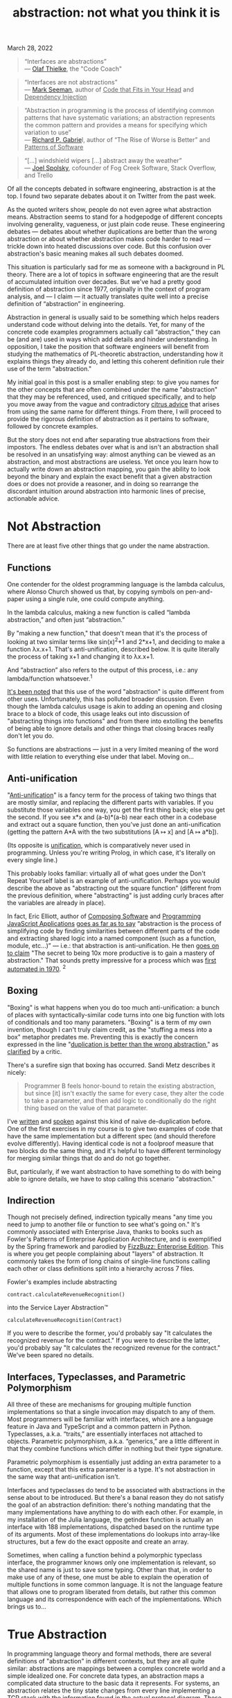 :PROPERTIES:
:ID:       12ce5141-b974-444c-afba-11f780e7a818
:END:
#+TITLE: abstraction: not what you think it is
#+hugo_lastmod: Time-stamp: <2022-05-06 13:36:40 wferreir>
#+hugo_tags: "raw-page"

March 28, 2022

#+begin_quote
“Interfaces are abstractions”\\
--- [[https://codecoach.co.nz/interfaces-are-abstractions/][Olaf
Thielke]], the "Code Coach"
#+end_quote

#+begin_quote
“Interfaces are not abstractions”\\
---
[[https://blog.ploeh.dk/2010/12/02/Interfacesarenotabstractions/][Mark
Seeman]], author of _Code that Fits in Your Head_ and _Dependency
Injection_
#+end_quote

#+begin_quote
“Abstraction in programming is the process of identifying common
patterns that have systematic variations; an abstraction represents the
common pattern and provides a means for specifying which variation to
use”\\
--- [[https://www.dreamsongs.com/Files/PatternsOfSoftware.pdf][Richard
P. Gabrie]]l, author of “The Rise of Worse is Better” and _Patterns of
Software_
#+end_quote

#+begin_quote
“[...] windshield wipers [...] abstract away the weather”\\
---
[[https://www.joelonsoftware.com/2002/11/11/the-law-of-leaky-abstractions/][Joel
Spolsky]], cofounder of Fog Creek Software, Stack Overflow, and Trello
#+end_quote

Of all the concepts debated in software engineering, abstraction is at
the top. I found two separate debates about it on Twitter from the past
week.

As the quoted writers show, people do not even agree what abstraction
means. Abstraction seems to stand for a hodgepodge of different concepts
involving generality, vagueness, or just plain code reuse. These
engineering debates --- debates about whether duplications are better
than the wrong abstraction or about whether abstraction makes code
harder to read --- trickle down into heated discussions over code. But
this confusion over abstraction's basic meaning makes all such debates
doomed.

This situation is particularly sad for me as someone with a background
in PL theory. There are a lot of topics in software engineering that are
the result of accumulated intuition over decades. But we've had a pretty
good definition of abstraction since 1977, originally in the context of
program analysis, and --- I claim --- it actually translates quite well
into a precise definition of “abstraction” in engineering.

Abstraction in general is usually said to be something which helps
readers understand code without delving into the details. Yet, for many
of the concrete code examples programmers actually call “abstraction,”
they can be (and are) used in ways which add details and hinder
understanding. In opposition, I take the position that software
engineers will benefit from studying the mathematics of PL-theoretic
abstraction, understanding how it explains things they already do, and
letting this coherent definition rule their use of the term
"abstraction."

My initial goal in this post is a smaller enabling step: to give you
names for the other concepts that are often combined under the name
"abstraction" that they may be referenced, used, and critiqued
specifically, and to help you move away from the vague and contradictory
[[https://www.pathsensitive.com/2018/12/my-strange-loop-talk-you-are-program.html][citrus
advice]] that arises from using the same name for different things. From
there, I will proceed to provide the rigorous definition of abstraction
as it pertains to software, followed by concrete examples.

But the story does not end after separating true abstractions from their
impostors. The endless debates over what is and isn't an abstraction
shall be resolved in an unsatisfying way: almost anything can be viewed
as an abstraction, and most abstractions are useless. Yet once you learn
how to actually write down an abstraction mapping, you gain the ability
to look beyond the binary and explain the exact benefit that a given
abstraction does or does not provide a reasoner, and in doing so
rearrange the discordant intuition around abstraction into harmonic
lines of precise, actionable advice.

* Not Abstraction
:PROPERTIES:
:CUSTOM_ID: not-abstraction
:style: text-align: left;
:END:
There are at least five other things that go under the name abstraction.

** Functions
:PROPERTIES:
:CUSTOM_ID: functions
:style: text-align: left;
:END:
One contender for the oldest programming language is the lambda
calculus, where Alonso Church showed us that, by copying symbols on
pen-and-paper using a single rule, one could compute anything.

In the lambda calculus, making a new function is called “lambda
abstraction,” and often just “abstraction.”

By "making a new function," that doesn't mean that it's the process of
looking at two similar terms like sin(x)^{2}+1 and 2*x+1, and deciding
to make a function λx.x+1. That's anti-unification, described below. It
is quite literally the process of taking x+1 and changing it to λx.x+1.

And “abstraction” also refers to the output of this process, i.e.: any
lambda/function whatsoever.^1

[[https://cs.stackexchange.com/questions/93006/why-is-abstraction-in-lambda-calculus-called-abstraction][It's
been noted]] that this use of the word "abstraction" is quite different
from other uses. Unfortunately, this has polluted broader discussion.
Even though the lambda calculus usage is akin to adding an opening and
closing brace to a block of code, this usage leaks out into discussion
of "abstracting things into functions" and from there into extolling the
benefits of being able to ignore details and other things that closing
braces really don't let you do.

So functions are abstractions --- just in a very limited meaning of the
word with little relation to everything else under that label. Moving
on...

** Anti-unification
:PROPERTIES:
:CUSTOM_ID: anti-unification
:style: text-align: left;
:END:
"[[https://en.wikipedia.org/wiki/Anti-unification_(computer_science)][Anti-unification]]"
is a fancy term for the process of taking two things that are mostly
similar, and replacing the different parts with variables. If you
substitute those variables one way, you get the first thing back; else
you get the second. If you see x*x and (a-b)*(a-b) near each other in a
codebase and extract out a square function, then you've just done an
anti-unification (getting the pattern A*A with the two substitutions [A
↦ x] and [A ↦ a*b]).

(Its opposite is
[[https://en.wikipedia.org/wiki/Unification_(computer_science)][unification]],
which is comparatively never used in programming. Unless you're writing
Prolog, in which case, it's literally on every single line.)

This probably looks familiar: virtually all of what goes under the Don't
Repeat Yourself label is an example of anti-unification. Perhaps you
would describe the above as "abstracting out the square function"
(different from the previous definition, where "abstracting" is just
adding curly braces after the variables are already in place).

In fact, Eric Elliott, author of _Composing Software_ and _Programming
JavaScript Applications_
[[https://ericelliottjs.com/premium-content/abstraction-and-composition][goes
as far as to say]] “abstraction is the process of simplifying code by
finding similarities between different parts of the code and extracting
shared logic into a named component (such as a function, module,
etc...)” --- i.e.: that abstraction is anti-unification. He then
[[https://medium.com/javascript-scene/the-secret-of-simple-code-a2cacd8004dd%0A][goes
on to claim]] "The secret to being 10x more productive is to gain a
mastery of abstraction." That sounds pretty impressive for a process
which was
[[https://homepages.inf.ed.ac.uk/gdp/publications/MI5_note_ind_gen.pdf][first
automated in 1970]]. ^2

** Boxing
:PROPERTIES:
:CUSTOM_ID: boxing
:style: text-align: left;
:END:
"Boxing" is what happens when you do too much anti-unification: a bunch
of places with syntactically-similar code turns into one big function
with lots of conditionals and too many parameters. "Boxing" is a term of
my own invention, though I can't truly claim credit, as the "stuffing a
mess into a box" metaphor predates me. Preventing this is exactly the
concern expressed in the line
"[[https://sandimetz.com/blog/2016/1/20/the-wrong-abstraction][duplication
is better than the wrong abstraction]]," as
[[https://www.codewithjason.com/duplication-cheaper-wrong-abstraction/][clarified]]
by a critic.

There's a surefire sign that boxing has occurred. Sandi Metz describes
it nicely:

#+begin_quote
Programmer B feels honor-bound to retain the existing abstraction, but
since [it] isn't exactly the same for every case, they alter the code to
take a parameter, and then add logic to conditionally do the right thing
based on the value of that parameter.
#+end_quote

I've
[[https://www.pathsensitive.com/2018/01/the-design-of-software-is-thing-apart.html][written]]
and
[[https://corecursive.com/036-jimmy-koppel-advanced-software-design/][spoken]]
against this kind of naive de-duplication before. One of the first
exercises in my course is to give two examples of code that have the
same implementation but a different spec (and should therefore evolve
differently). Having identical code is not a foolproof measure that two
blocks do the same thing, and it's helpful to have different terminology
for merging similar things that do and do not go together.

But, particularly, if we want abstraction to have something to do with
being able to ignore details, we have to stop calling this scenario
"abstraction."

** Indirection
:PROPERTIES:
:CUSTOM_ID: indirection
:style: text-align: left;
:END:
Though not precisely defined, indirection typically means "any time you
need to jump to another file or function to see what's going on." It's
commonly associated with Enterprise Java, thanks to books such as
Fowler's Patterns of Enterprise Application Architecture, and is
exemplified by the Spring framework and parodied by
[[https://github.com/EnterpriseQualityCoding/FizzBuzzEnterpriseEdition][FizzBuzz:
Enterprise Edition]]. This is where you get people complaining about
"layers" of abstraction. It commonly takes the form of long chains of
single-line functions calling each other or class definitions split into
a hierarchy across 7 files.

Fowler's examples include abstracting

#+begin_example
contract.calculateRevenueRecognition()
#+end_example

into the Service Layer Abstraction™

#+begin_example
calculateRevenueRecognition(Contract)
#+end_example

If you were to describe the former, you'd probably say "It calculates
the recognized revenue for the contract." If you were to describe the
latter, you'd probably say "It calculates the recognized revenue for the
contract." We've been spared no details.

** Interfaces, Typeclasses, and Parametric Polymorphism
:PROPERTIES:
:CUSTOM_ID: interfaces-typeclasses-and-parametric-polymorphism
:style: text-align: left;
:END:
All three of these are mechanisms for grouping multiple function
implementations so that a single invocation may dispatch to any of them.
Most programmers will be familiar with interfaces, which are a language
feature in Java and TypeScript and a common pattern in Python.
Typeclasses, a.k.a. “traits,” are essentially interfaces not attached to
objects. Parametric polymorphism, a.k.a. “generics,” are a little
different in that they combine functions which differ in nothing but
their type signature.

Parametric polymorphism is essentially just adding an extra parameter to
a function, except that this extra parameter is a type. It's not
abstraction in the same way that anti-unification isn't.

Interfaces and typeclasses do tend to be associated with abstractions in
the sense about to be introduced. But there's a banal reason they do not
satisfy the goal of an abstraction definition: there's nothing mandating
that the many implementations have anything to do with each other. For
example, in my installation of the Julia language, the getindex function
is actually an interface with 188 implementations, dispatched based on
the runtime type of its arguments. Most of these implementations do
lookups into array-like structures, but a few do the exact opposite and
create an array.

Sometimes, when calling a function behind a polymorphic typeclass
interface, the programmer knows only one implementation is relevant, so
the shared name is just to save some typing. Other than that, in order
to make use of any of these, one must be able to explain the operation
of multiple functions in some common language. It is not the language
feature that allows one to program liberated from details, but rather
this common language and its correspondence with each of the
implementations. Which brings us to...

* True Abstraction
:PROPERTIES:
:CUSTOM_ID: true-abstraction
:style: text-align: left;
:END:
In programming language theory and formal methods, there are several
definitions of "abstraction" in different contexts, but they are all
quite similar: abstractions are mappings between a complex concrete
world and a simple idealized one. For concrete data types, an
abstraction maps a complicated data structure to the basic data it
represents. For systems, an abstraction relates the tiny state changes
from every line implementing a TCP stack with the information found in
the actual protocol diagram. These abstractions become useful when one
can define interesting operations purely on the abstract form, thus
achieving the dictum of Dijkstra, that "The purpose of abstraction is
not to be vague, but to create a new semantic level in which one can be
absolutely precise."

You've probably used one such abstraction today: the number 42 can be
represented in many forms, such as with bits, tally marks, and even (as
is actually done in mathematics)
[[https://en.wikipedia.org/wiki/Set-theoretic_definition_of_natural_numbers][as
a set]]. Addition has correspondingly many implementations, yet you need
not think of any of them when using a calculator. And they can be
composed: there is an abstraction to the mathematical integers from
their binary implementation, and another abstraction to binary from the
actual voltages. In good abstractions, you'll never think that it's even
an abstraction.

So, what do abstractions actually look like in code?

They don't.

** Where are the abstractions?
:PROPERTIES:
:CUSTOM_ID: where-are-the-abstractions
:style: text-align: left;
:END:
A running joke in my software design course is that, whenever I show
some code and ask whether it has some design property, the answer is
always "maybe." And so it is whenever you ask "Is Y an abstraction of
X?"

First, a quick digression. In PL theory and formal methods, there are
many definitions of abstraction in different contexts, though they are
all far more similar to each other than to any of the not-abstractions
in previous sections. The one I am about to present is based on the
theory of
[[https://en.wikipedia.org/wiki/Abstract_interpretation][abstract
interpretation]]. Abstract interpretation is usually taught as a (very
popular) approach to static analysis, where it's used to write tools
that can, say, prove a program never has an array-out-of-bounds access.
But it can also be applied to more interesting properties, though
usually in a less automated fashion. I'll be presenting it from the
perspective of understanding programs rather than building tools, and
explaining it without math symbols and Greek letters. I'll be in
particular focusing on abstracting program state. I'll occasionally
gesture at abstracting steps in a program, though the actual definitions
are more complicated. (Google “simulation relation” and “bisimulation”
to learn the technical machinery.)

So:

Abstractions are mappings. An abstraction is a pattern we impose on the
world, not the entities it relates, which are called the abstract domain
and concrete domain. Strictly adhering to this definition, the
well-formed question would be "Is there an abstraction from X to Y?"
followed by “Is that abstraction good?”

Let's return to the example of numbers. There is a great abstraction
from voltages in hardware to strings of 0's and 1's, from strings of 0's
and 1's to mathematical numbers, and also from tally marks to numbers.
These abstractions on numbers induce abstracted versions of each
operation on the base representations, such as the very-simple operation
of adding 1 to a number. Already, we can see that the abstractions live
outside the system; computers function just fine without a device that
reads an exact value for the voltage in each transistor and then prints
out the represented number. Yet in spite of living outside the system,
this mapping is perfectly concrete.

** Evaluating abstractions
:PROPERTIES:
:CUSTOM_ID: evaluating-abstractions
:style: text-align: left;
:END:
The three example abstractions above have two properties that make them
useful. The first is /soundness/. The picture above is what's called a
“commutative diagram” in that any path through the diagram obtains the
same result: given an input set of voltages, it would be equivalent to
either (a) run a circuit for adding one and then convert the resulting
voltages to a number, or (b) convert the voltages to a number and then
add 1 with pen-and-paper. The second is /precision/: Adding 1 to a
number produces exactly one result, even though it corresponds to a
diverse set of output voltages.

Precision is what makes finding good abstractions nontrivial. The
eagle-eyed reader might notice that any function to the integers yields
a sound abstraction. For example, there is an abstraction from your TV
screen to integers: the serial number. However, you'd be hard pressed to
find any operations on TVs that can be sanely expressed on integers.
Turning the TV on or changing the channel leaves it with exactly the
same serial number, while replacing the TV with one slightly larger is
barely distinguishable from randomly scrambling the serial number.
Indeed, one would likely implement the “slightly larger TV” function on
the abstract domain of serial numbers by mapping each serial number to
the set of all other serial numbers. This is sound --- getting a larger
TV and then taking its serial number is certainly contained in the
result of looking at your current TV's serial number then applying this
operation --- but maximally imprecise.

A consequence of this: if we translate every question “is X an
abstraction of Y” to “is there an abstraction which maps X to Y,” the
answer is always “yes.” Instead, we can ask /which operations/ can be
/tracked precisely/ with reference only to the abstract domain. The
abstraction from voltages to numbers is perfectly precise for all
operations on numbers, but not for determining whether a certain
transistor in the adder circuit contains 2.1 or 2.2 volts. The
abstraction from TVs to serial numbers is perfectly imprecise for every
operation except checking whether two TV's are the same (and maybe also
getting their manufacturer and model).

To the property of soundness and the measurement of precision, we add a
third dimension on which to evaluate abstractions: the size (in bits) of
an abstract state. The good abstractions are then the sound abstractions
which are small in bits, yet precise enough to track many useful
operations.

So consider a website for booking tables at restaurants, where the
concrete domain is the actual state of bookings per table
{table1BookedFrom: [(5-6 PM, “Alice”), (7-8 PM, “Bob”)], ...,
table10BookedFrom: [...]}. The abstract domain shall be a list of
timeslots. For each user, it is possible to abstract a concrete state
down to the abstract state listing the booked timeslots for that user,
i.e.: for Bob, [7-8 PM]. What makes this an abstraction, as opposed to
just an operation on the restaurant state, is that we shall then proceed
to describe the effect of every other operation on this value. So
consider the actual booking function, which might have this signature:

#+begin_example
void bookTable(User u, TimeInterval t)
#+end_example

Below I give 4 specifications for this function. For the example of
booking a table for Carol from 7 to 8 PM, these specifications give:

1. The actual behavior of this implementation, say, trying to assign
   Carol to the lowest-numbered table.
2. All allowed behaviors on the concrete states, i.e.: finding any table
   open at the given time and assigning it to Carol, or doing nothing if
   there is none
3. The allowed outputs on the abstract domain of Carol's bookings,
   namely (assuming Carol does not already have a reservation) either
   [7-8 PM] or [].
4. The allowed outputs on the abstract domain for Bob or any other user,
   i.e.: the exact same as the input.

From this one example, we can derive quite a few lessons, including:

- *All of these specifications are useful* in that you might use each of
  them when mentally stepping through the code. Perhaps you'd think
  “This line shouldn't have affected any of Bob's bookings” (using
  specification 4, corresponding to the “Bob's bookings” abstraction) or
  “When I click this button, either table 5, 6, or 7 will be booked”
  (using specification 2).
- *Abstractions are separate from the code, and even from the abstract
  domain.* It does not make sense to say that the bookTable function or
  anything else in this file “is” the abstraction, because, as we have
  just seen, we can use many different abstractions when describing its
  behavior. More striking, we see that, even for a specific pairing of
  concrete and abstract domains, there can be many abstractions between
  them.
- *Instead, code is /associated/ with abstractions.* Note the plural.
  We've seen that bookTable can be associated with several abstractions
  of the behavior --- infinitely many in fact, including many useful
  ones not previously discussed, like mapping the restaurant state to
  the list of timeslots with available tables.
- *No code change is needed to reason using an abstraction.* We could
  extend the mapping from relating abstract/concrete states to relating
  steps between them, and then say the bookTable function “abstracts”
  the set of intermediate steps the program takes for each line in the
  function, but we could do this almost as easily if the bookTable
  implementation was actually a blob in a much larger function.
- *Different abstractions tend not to be more or less precise than each
  other, just differently precise.* Compare the abstractions from the
  restaurant state to Bob's bookings, Carol's bookings, and the set of
  open timeslots. All of them can be used to answer different questions.

Continuing, we can also evaluate what makes the “Carol's bookings”
abstraction a good one. The corresponding specification, Specification
3, is quite close to deterministic, yielding only two possible output
states. The corresponding abstract states contain much less information
than the concrete ones. And an entity (human or tool) reading the code
tracking only this abstract state will still be able to perfectly
predict the result of several other operations, such as checking whether
Carol has a table. This is the *new semantic layer on which one can be
absolutely precise* that Dijkstra speaks of!

Of course, it is cumbersome to say “there is a sound and precise
abstraction mapping voltages on hardware to mathematical numbers” or
“there is a good abstraction from the specific details of when tables
are booked to just the available times.” It is quite convenient
shorthand to use the more conventional phrasing “numbers abstract the
hardware” or “bookTable abstracts all the details of reservations;” you
can say “abstraction mapping” if you want to clearly refer to
abstractions as defined in this blog post. Yet this shorthand invites
multiple interpretations, and can spiral into an argument about whether
booking tables should actually be the same abstraction as booking hotel
rooms. Feel free to call numbers an abstraction of the hardware, but be
prepared to switch to this precise terminology when there's tension on
the horizon.

* Whence the Confusion
:PROPERTIES:
:CUSTOM_ID: whence-the-confusion
:style: text-align: left;
:END:
Programmers correctly intuit that it is desirable to have some way to
reason about code while ignoring details. In their 1977 paper, Patrick
and Radhia Cousot first taught us the precise definition of abstraction
that makes this possible. The other attempts fail to see the incorporeal
nature of abstractions and instead fixate on something in the code. But
there must be some connection.

Yes, functions are not abstractions. But for every function, there is an
abstraction, not necessarily a good one, collapsing the many
intermediate steps of the function into an atomic operation. There may
also be abstractions which admit a simple description of the relation
between the inputs and outputs.

Anti-unification is not abstraction. Yet two code snippets that could be
fruitfully semantically modeled with similar abstract states will often
be amenable to syntactic anti-unification. As disparate operations are
combined, ever more information must be added into the abstract state to
maintain precision. The result is boxing.

Indirection is hella not abstraction, though similarly-named functions
may suggest slightly-different abstract domains associated with them.
Many changes that make abstractions more explicit come with indirection,
but we've seen it's possible for readers to impose abstractions on code
without any changes at all.

Typeclasses and interfaces are not abstraction, but a good interface
will be associated with at least one good abstract domain precise enough
to make each of the interface's operations nearly deterministic (or at
least simple to specify), and each implementation will come with a sound
abstraction mapping its concrete states into that abstract domain.

Your car's windshield wipers and roof do not abstract away the rain, as
claims Spolsky, but they do mean that, to predict your happiness after
running your brain's DriveToStore() function, you can use an abstract
state that does not include the weather.

Abstractions offer the dream of using simple thoughts to conjure
programs with rich behavior. But fulfilling this promise lies beyond the
power of any language feature, be it functions or interfaces. We must
think more deeply and identify exactly how the messy world is being
transformed into a clean ideal. We must look beyond the binary of
whether something is or is not an abstraction, and discover the new
semantic level on which we can be absolutely precise.

* Appendix: Some Other Views of Abstraction
:PROPERTIES:
:CUSTOM_ID: appendix-some-other-views-of-abstraction
:style: text-align: left;
:END:
Abelson and Sussman's Structure and Interpretation of Computer Programs
is a sure candidate for the title of “Bible of computer programming”
(sometimes [[https://kingjamesprogramming.tumblr.com/][mixed with the
actual Bible]]), and it's full of instruction on abstraction, beginning
with chapter 1 “Building Abstractions with Procedures.” I expect at
least one reader wants beat me over the head with a copy of the book
saying I'm getting it wrong. I don't really want that (it's 900 pages),
so I walked down 2 flights of stairs from my MIT office to Gerry
Sussman's office and asked him. I'll represent his ideas below.

Sussman explained that he believes abstraction is a “suitcase term”
which means too many different things, though he only sees two main uses
relevant to software. The first definition is: giving names to things
produced by the second definition. That second definition, he explained,
has to do with the
[[https://en.wikipedia.org/wiki/Fundamental_theorem_on_homomorphisms][fundamental
theorem of homomorphisms]] and its
[[https://en.wikipedia.org/wiki/Isomorphism_theorems#Theorem_A_(universal_algebra)][generalization]].
And then he pulled an abstract algebra book off the shelf.

I'll try to explain this as best I can with minimal math jargon while
still being precise. I'll explain the definition simultaneously with
Sussman's two examples, multivariate polynomials, and (physical)
resistors in electric circuits.

In this picture, G can be seen as the set of all data in all forms and f
is some operation on G. So G can be the set of all polynomials in all
representations, or the set of all resistors. f then can be the
operation of plotting the polynomial on all values, or computing the
current through a resistor across a range of voltages.

Now, there are many different values in G on which f does the same
thing. G contains both sparse and dense representations of the same
polynomial; these have the same plot. There are different resistors with
the same resistance; assuming they perfectly follow Ohm's Law, they have
the same current at the same voltage. One can write down the list of
lists of which values of G are treated the same by f; that's φ, the
kernel of f. So for polynomials, φ would be the list of distinct
polynomials, each of which contains the list of all representations of
that polynomial.

Now, finally, on can use φ to quotient or “smush” together the like
elements of G. All the different representations of the same polynomial
get mapped to something representing that polynomial independent of
representation. All the different resistors of resistance R get mapped
to the idea of a resistor with resistance R. This is G/K in the picture.

The theorem is then that G/K behaves the same (is isomorphic to) H,
e.g.: that that the set of different representations of polynomials can
be manipulated in the same way as their plot. But I believe Sussman was
gesturing less at this theorem and more at G/K itself, i.e.: at the idea
of merging together different representations that behave the same under
some operations.

I like this idea because it gives a way to unify into a single mapping
the relation between many different implementations and their shared
abstract domain. For the different representations of polynomials, a
typical formulation with abstract interpretation would provide a
different mapping from each kind of implementation into the shared
abstract domain. On the whole though, the operative idea in the
“homomorphism theorem” theory of abstraction seems to be that of merging
together concrete values that can be treated similarly by certain
operations. This idea is already present in abstract interpretation;
indeed, φ can be directly taken to be an abstraction mapping, with G and
G/K the concrete and abstract domains. On the whole, while I find the
connection to abstract algebra cute, I'm not sure that the “homomorphism
theory of abstraction” offers any insight that the theory of abstract
interpretation does not.

So that's the main item in Sussman's suitcase of meanings of abstraction
in software. It looks superficially different from any of the variations
of abstract interpretation, but is actually quite compatible.

Is there anything else in that suitcase? Any other (good) uses of the
word “abstraction” not captured by the previous definitions?

Maybe. I can say that there are is something I'd like to be able to do
with something called “abstraction,” but that I can't do with abstract
interpretation: dealing with inaccuracy.

You see, the orthodox definition of a sound abstraction would rule out a
technique that predicts the concrete output perfectly 99.99% of the time
and is otherwise slightly off, and instead prefers a function that says
“It could be anything” 100% of the time. I know there is work extending
abstract interpretation to some kinds of error, namely for numeric
approximations of physical quantities, but, overall, I just don't know a
good approach to abstraction that allows for reasonable error.

On a related note, sometimes AI researchers also talk about abstraction.
I know that the
[[https://www.cs.cmu.edu/~noamb/papers/17-IJCAI-Libratus.pdf][best poker
AIs]] “abstract” the state space of the game, say by rounding all bet
sizes to multiple of $5, and that human pros exploit it by using weird
bet sizes and letting the rounding error wipe out its edge. But I am not
aware of a general theory backing this beyond just “make some
approximations and hope the end result is good,” and am not even sure
“abstraction” is a good term for this.

*Acknowledgments*

Thanks to Nate McNamara, Benoît Fleury, Nils Eriksson, Daniel Jackson,
and Gerry Sussman for feedback and discussion on earlier drafts of this
blog post.

--------------

1. Daniel Jackson credits Turing Laureate Barbara Liskov with
promulgating this usage. Her influential CLU language uses “abstraction”
to mean any unit of functionality (type, procedure, or iterator).

2. Technically, it's only first-order anti-unification,
equivalent to extracting named constants, that Gordon Plotkin developed
in 1970. Work on higher-order anti-unification, which corresponds to
extracting (higher-order) functions, began in 1990; Feng and Muggleton's
“Towards Inductive Generalisation in Higher order Logic" (1992) provides
an early discussion. While Elliott is quite explicit that any
anti-unification is abstraction, it is true that there are a vast number
of anti-unifications of a given set of programs, and choosing the best
is very difficult. [[https://arxiv.org/abs/2006.08381][DreamCoder]] is a
recent notable work based on doing so.

** Liked this post?
:PROPERTIES:
:CUSTOM_ID: liked-this-post
:CLASS: title
:END:

\\

**** Related Articles
:PROPERTIES:
:CUSTOM_ID: related-articles
:CLASS: heading common-heading
:END:

<<comments>>
<<comments>>
**** 7 comments:
:PROPERTIES:
:CUSTOM_ID: comments
:END:

<<comment-holder>>

1.

   <<c4782714983878326947>>

   [[//www.blogger.com/img/blogger_logo_round_35.png]]

   [[https://www.blogger.com/profile/14002956273801060588][Jason]][[https://www.pathsensitive.com/2022/03/abstraction-not-what-you-think-it-is.html?showComment=1648575340644#c4782714983878326947][March
   29, 2022 at 1:35 PM]]

   > Indirection is hella not abstraction\\
   \\
   The identity abstraction (or any relabeling abstraction) is still
   abstraction. It's just not good.

   Reply[[https://www.blogger.com/delete-comment.g?blogID=8584948780979499548&postID=4782714983878326947][Delete]]

   <<c4782714983878326947-rt>>
   Replies

   <<c4782714983878326947-ce>>

2.

   <<c122527442434227251>>

   [[//www.blogger.com/img/blogger_logo_round_35.png]]

   [[https://www.blogger.com/profile/04647682047426960672][Viljami]][[https://www.pathsensitive.com/2022/03/abstraction-not-what-you-think-it-is.html?showComment=1648703682748#c122527442434227251][March
   31, 2022 at 1:14 AM]]

   > On a related note, sometimes AI researchers also talk about
   abstraction. I know that the best poker AIs “abstract” the state
   space of the game, say by rounding all bet sizes to multiple of $5,
   and that human pros exploit it by using weird bet sizes and letting
   the rounding error wipe out its edge. But I am not aware of a general
   theory backing this beyond just “make some approximations and hope
   the end result is good,” and am not even sure “abstraction” is a good
   term for this.\\
   \\
   I think those are called abstraction heuristics.

   Reply[[https://www.blogger.com/delete-comment.g?blogID=8584948780979499548&postID=122527442434227251][Delete]]

   <<c122527442434227251-rt>>
   Replies
   1.

      <<c4398178886831740087>>

      [[//www.blogger.com/img/blogger_logo_round_35.png]]

      [[https://www.blogger.com/profile/00605996177342825315][James
      Koppel]][[https://www.pathsensitive.com/2022/03/abstraction-not-what-you-think-it-is.html?showComment=1648708003427#c4398178886831740087][March
      31, 2022 at 2:26 AM]]

      Useful keyword; thanks!\\
      \\
      One of the first results I found:
      http://users.cecs.anu.edu.au/~patrik/publik/absh-tutorial-2008.pdf\\
      \\
      "An abstraction is a mapping, ϕ, from (states of)\\
      S to some abstract space AS, which preserves labelled paths\\
      and goal states."\\
      \\
      This looks quite close to the abstract-interpretation definition I
      gave in this post, and identical the definition of a simulation
      relation.\\
      \\
      I was about to say that I don't think the "round to $5" mapping
      satisfies this definition. But now I realize that it can, for the
      same reason the floor function is an abstraction (from the reals
      to the integers).

      [[https://www.blogger.com/delete-comment.g?blogID=8584948780979499548&postID=4398178886831740087][Delete]]

      <<c4398178886831740087-rt>>
      Replies

      <<c4398178886831740087-ce>>

   <<c122527442434227251-ce>>

3.

   <<c8018638081176985264>>

   [[//resources.blogblog.com/img/blank.gif]]

   Anonymous[[https://www.pathsensitive.com/2022/03/abstraction-not-what-you-think-it-is.html?showComment=1648859530319#c8018638081176985264][April
   1, 2022 at 8:32 PM]]

   I'd think you'll broaden your audience if you start from how the word
   "abstraction" originated in the philosophical context, then got used
   in fields of art ("abstractionism"), literature, and then in turn
   engineering and programming.

   Reply[[https://www.blogger.com/delete-comment.g?blogID=8584948780979499548&postID=8018638081176985264][Delete]]

   <<c8018638081176985264-rt>>
   Replies

   <<c8018638081176985264-ce>>

4.

   <<c5956430403847502915>>

   [[//www.blogger.com/img/blogger_logo_round_35.png]]

   [[https://www.blogger.com/profile/04094769764887557424][Rasmus
   Källqvist]][[https://www.pathsensitive.com/2022/03/abstraction-not-what-you-think-it-is.html?showComment=1649002868768#c5956430403847502915][April
   3, 2022 at 12:21 PM]]

   I agree with the anonymous post above. Excellent text about how to
   perhaps better use abstractions, but I found the argument lacking in
   why the common usages of the word are "wrong". Wrong because they're
   not the same as PL people use them? PL people did not invent this
   word, so I would have liked to see this framed more as "this would be
   a more precise and useful definition of abstraction than is often
   used"

   Reply[[https://www.blogger.com/delete-comment.g?blogID=8584948780979499548&postID=5956430403847502915][Delete]]

   <<c5956430403847502915-rt>>
   Replies
   1.

      <<c2742654491815920858>>

      [[//www.blogger.com/img/blogger_logo_round_35.png]]

      [[https://www.blogger.com/profile/00605996177342825315][James
      Koppel]][[https://www.pathsensitive.com/2022/03/abstraction-not-what-you-think-it-is.html?showComment=1649011413784#c2742654491815920858][April
      3, 2022 at 2:43 PM]]

      'I would have liked to see this framed more as "this would be a
      more precise and useful definition of abstraction than is often
      used"'\\
      \\
      ??\\
      \\
      I think that's basically what I say. The first half is dedicated
      to showing how each of the not-abstraction uses break down when
      examined and don't actually comport with the desired property of
      abstraction of allowing one to ignore details.

      [[https://www.blogger.com/delete-comment.g?blogID=8584948780979499548&postID=2742654491815920858][Delete]]

      <<c2742654491815920858-rt>>
      Replies

      <<c2742654491815920858-ce>>

   2.

      <<c6807590335406116782>>

      [[//www.blogger.com/img/blogger_logo_round_35.png]]

      [[https://www.blogger.com/profile/04094769764887557424][Rasmus
      Källqvist]][[https://www.pathsensitive.com/2022/03/abstraction-not-what-you-think-it-is.html?showComment=1649167825709#c6807590335406116782][April
      5, 2022 at 10:10 AM]]

      This comment has been removed by the author.

      [[https://www.blogger.com/delete-comment.g?blogID=8584948780979499548&postID=6807590335406116782][Delete]]

      <<c6807590335406116782-rt>>
      Replies

      <<c6807590335406116782-ce>>

   <<c5956430403847502915-ce>>

<<top-continue>>
Add comment

<<top-ce>>

Load more...

<<comment-form>>
[[https://www.blogger.com/comment/frame/8584948780979499548?po=771403918924813779&hl=en][]]

<<backlinks-container>>

<<Blog1_backlinks-container>>

<<blog-pager>>
[[https://www.pathsensitive.com/2021/03/developer-tools-can-be-magic-instead.html][Older
Post →]] [[https://www.pathsensitive.com/][Home]]

<<sidebar>>

<<Text1>>
